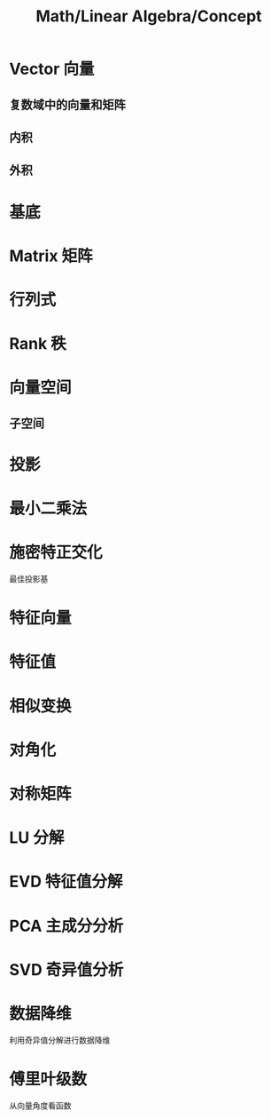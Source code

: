 #+title: Math/Linear Algebra/Concept
#+tags: math, linear algebra,

* Vector 向量
** 复数域中的向量和矩阵
** 内积
** 外积
* 基底
* Matrix 矩阵
* 行列式
* Rank 秩
* 向量空间
** 子空间
* 投影
* 最小二乘法
* 施密特正交化
最佳投影基
* 特征向量
* 特征值
* 相似变换
* 对角化
* 对称矩阵
* LU 分解
* EVD 特征值分解
* PCA 主成分分析
* SVD 奇异值分析
* 数据降维
利用奇异值分解进行数据降维
* 傅里叶级数
从向量角度看函数